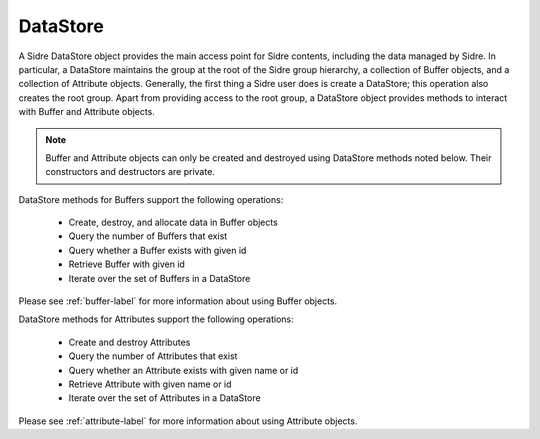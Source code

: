.. ## Copyright (c) 2017-2020, Lawrence Livermore National Security, LLC and
.. ## other Axom Project Developers. See the top-level COPYRIGHT file for details.
.. ##
.. ## SPDX-License-Identifier: (BSD-3-Clause)

.. _datastore-label:

==========
DataStore
==========

A Sidre DataStore object provides the main access point for Sidre contents,
including the data managed by Sidre. In particular, a DataStore maintains the 
group at the root of the Sidre group hierarchy, a collection of
Buffer objects, and a collection of Attribute objects. Generally, the first 
thing a Sidre user does is create a DataStore; this operation also creates 
the root group. Apart from providing access to the root group, a DataStore 
object provides methods to interact with Buffer and Attribute objects. 

.. note:: Buffer and Attribute objects can only be created and destroyed 
          using DataStore methods noted below. Their constructors and
          destructors are private.

DataStore methods for Buffers support the following operations:

 * Create, destroy, and allocate data in Buffer objects
 * Query the number of Buffers that exist
 * Query whether a Buffer exists with given id
 * Retrieve Buffer with given id
 * Iterate over the set of Buffers in a DataStore

Please see :ref:`buffer-label` for more information about using Buffer objects.

DataStore methods for Attributes support the following operations:

 * Create and destroy Attributes
 * Query the number of Attributes that exist
 * Query whether an Attribute exists with given name or id
 * Retrieve Attribute with given name or id
 * Iterate over the set of Attributes in a DataStore

Please see :ref:`attribute-label` for more information about using Attribute
objects.
